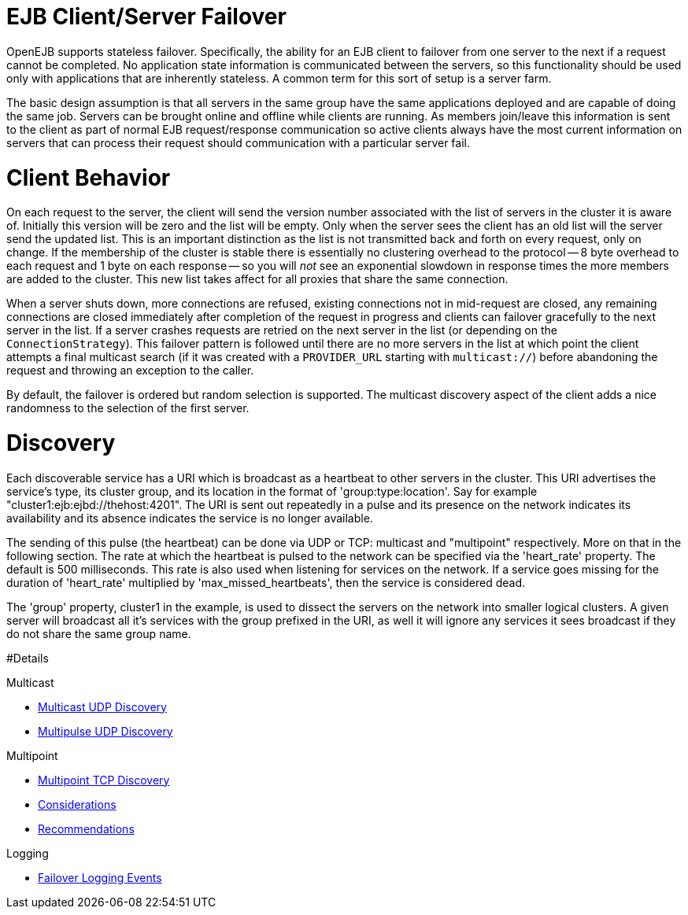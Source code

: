 = EJB Client/Server Failover

OpenEJB supports stateless failover.
Specifically, the ability for an EJB client to failover from one server to the next if a request cannot be completed.
No application state information is communicated between the servers, so this functionality should be used only with applications that are inherently stateless.
A common term for this sort of setup is a server farm.

The basic design assumption is that all servers in the same group have the same applications deployed and are capable of doing the same job.
Servers can be brought online and offline while clients are running.
As members join/leave this information is sent to the client as part of normal EJB request/response communication so active clients always have the most current information on servers that can process their request should communication with a particular server fail.

= Client Behavior

On each request to the server, the client will send the version number associated with the list of servers in the cluster it is aware of.
Initially this version will be zero and the list will be empty.
Only when the server sees the client has an old list will the server send the updated list.
This is an important distinction as the list is not transmitted back and forth on every request, only on change.
If the membership of the cluster is stable there is essentially no clustering overhead to the protocol -- 8 byte overhead to each request and 1 byte on each response -- so you will _not_ see an exponential slowdown in response times the more members are added to the cluster.
This new list takes affect for all proxies that share the same connection.

When a server shuts down, more connections are refused, existing connections not in mid-request are closed, any remaining connections are closed immediately after completion of the request in progress and clients can failover gracefully to the next server in the list.
If a server crashes requests are retried on the next server in the list (or depending on the `ConnectionStrategy`).
This failover pattern is followed until there are no more servers in the list at which point the client attempts a final multicast search (if it was created with a `PROVIDER_URL` starting with `multicast://`) before abandoning the request and throwing an exception to the caller.

By default, the failover is ordered but random selection is supported.
The multicast discovery aspect of the client adds a nice randomness to the selection of the first server.

= Discovery

Each discoverable service has a URI which is broadcast as a heartbeat to other servers in the cluster.
This URI advertises the service's type, its cluster group, and its location in the format of 'group:type:location'.
Say for example "cluster1:ejb:ejbd://thehost:4201".
The URI is sent out repeatedly in a pulse and its presence on the network indicates its availability and its absence indicates the service is no longer available.

The sending of this pulse (the heartbeat) can be done via UDP or TCP: multicast and "multipoint" respectively.
More on that in the following section.
The rate at which the heartbeat is pulsed to the network can be specified via the 'heart_rate' property.
The default is 500 milliseconds.
This rate is also used when listening for services on the network.
If a service goes missing for the duration of 'heart_rate' multiplied by 'max_missed_heartbeats', then the service is considered dead.

The 'group' property, cluster1 in the example, is used to dissect the servers on the network into smaller logical clusters.
A given server will broadcast all it's services with the group prefixed in the URI, as well it will ignore any services it sees broadcast if they do not share the same group name.

#Details

Multicast

* xref:multicast-discovery.adoc[Multicast UDP Discovery]
* xref:multipulse-discovery.adoc[Multipulse UDP Discovery]

Multipoint

* xref:multipoint-discovery.adoc[Multipoint TCP Discovery]
* xref:multipoint-considerations.adoc[Considerations]
* xref:multipoint-recommendations.adoc[Recommendations]

Logging

* xref:failover-logging.adoc[Failover Logging Events]

